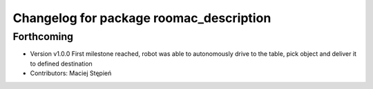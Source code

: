 ^^^^^^^^^^^^^^^^^^^^^^^^^^^^^^^^^^^^^^^^
Changelog for package roomac_description
^^^^^^^^^^^^^^^^^^^^^^^^^^^^^^^^^^^^^^^^

Forthcoming
-----------
* Version v1.0.0 First milestone reached, robot was able to autonomously drive to the table, pick object and deliver it to defined destination 
* Contributors: Maciej Stępień